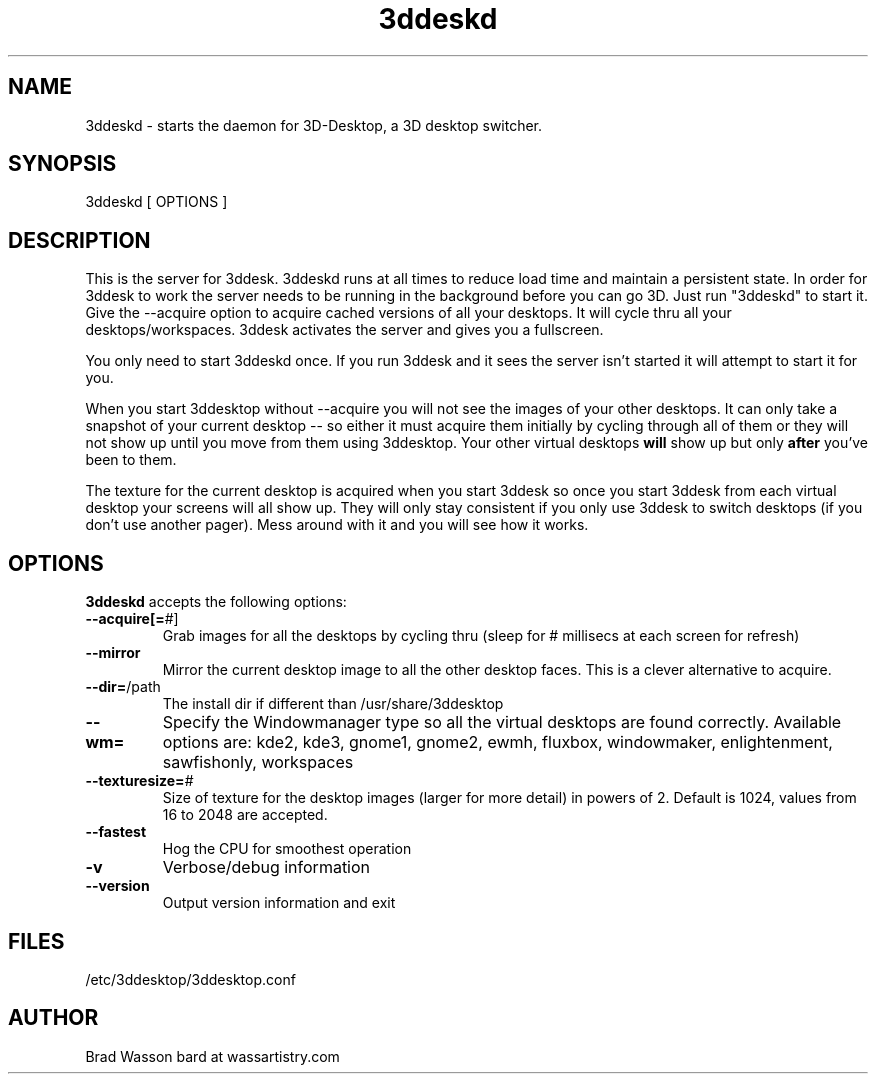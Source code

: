.TH 3ddeskd "1" "June 2005" "3ddeskd" "User Commands"
.SH NAME
3ddeskd - starts the daemon for 3D-Desktop, a 3D desktop switcher.
.SH SYNOPSIS
3ddeskd [ OPTIONS ]
.SH DESCRIPTION
This is the server for 3ddesk.  3ddeskd runs at all times to reduce load
time and maintain a persistent state.  In order for 3ddesk to work the
server needs to be running in the background before you can go 3D.  Just
run "3ddeskd" to start it.  Give the \-\-acquire option to acquire cached
versions of all your desktops.  It will cycle thru all your
desktops/workspaces.  3ddesk activates the server and gives you a
fullscreen.
.PP
You only need to start 3ddeskd once.  If you run 3ddesk and it sees the
server isn't started it will attempt to start it for you.
.PP
When you start 3ddesktop without \-\-acquire you will not see the images
of your other desktops.  It can only take a snapshot of your current
desktop -- so either it must acquire them initially by cycling through
all of them or they will not show up until you move from them using
3ddesktop.  Your other virtual desktops \fBwill\fR show up but only
\fBafter\fR you've been to them.
.PP
The texture for the current desktop is acquired when you start 3ddesk so
once you start 3ddesk from each virtual desktop your screens will all
show up.  They will only stay consistent if you only use 3ddesk to
switch desktops (if you don't use another pager).  Mess around with it
and you will see how it works.
.SH OPTIONS
\fB3ddeskd\fR accepts the following options:
.TP
\fB\-\-acquire[=\fR#]
Grab images for all the desktops by cycling thru
(sleep for # millisecs at each screen for refresh)
.TP
\fB\-\-mirror
Mirror the current desktop image to all the other desktop faces.  This
is a clever alternative to acquire.
.TP
\fB\-\-dir=\fR/path
The install dir if different than /usr/share/3ddesktop
.TP
\fB\-\-wm=\fR
Specify the Windowmanager type so all the virtual desktops are found correctly.
Available options are: kde2, kde3, gnome1, gnome2, ewmh, fluxbox, windowmaker,
enlightenment, sawfishonly, workspaces
.TP
\fB\-\-texturesize=\fR#
Size of texture for the desktop images (larger for more detail) in powers of 2. Default is 1024,
values from 16 to 2048 are accepted.
.TP
\fB\-\-fastest\fR
Hog the CPU for smoothest operation
.TP
\fB\-v\fR
Verbose/debug information
.TP
\fB\-\-version\fR
Output version information and exit

.SH FILES
/etc/3ddesktop/3ddesktop.conf
.SH AUTHOR
Brad Wasson
bard at wassartistry.com
